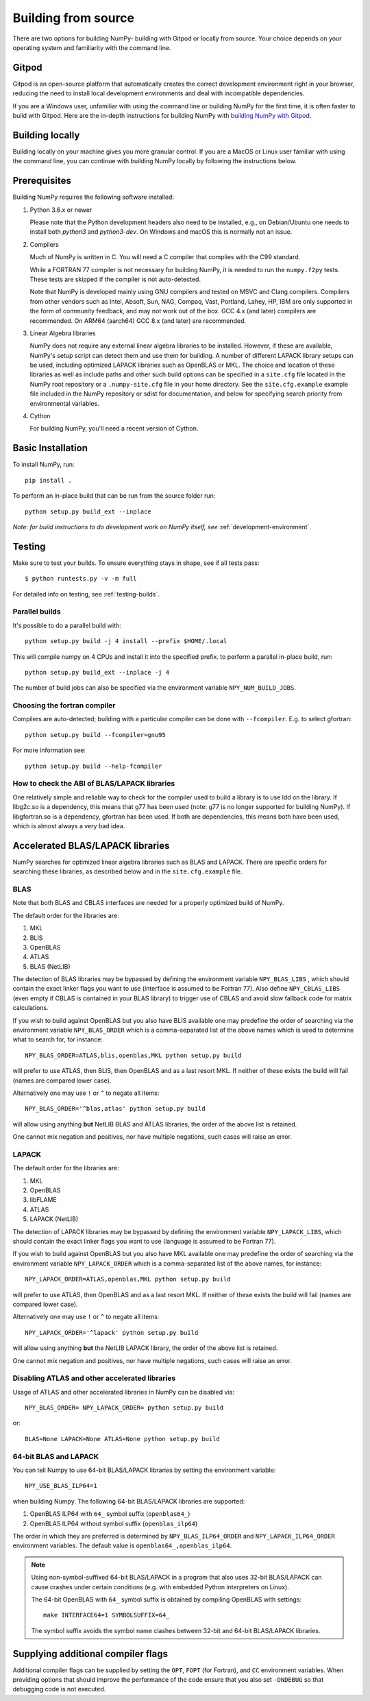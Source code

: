 .. _building-from-source:

Building from source
====================

There are two options for building NumPy- building with Gitpod or locally from
source. Your choice depends on your operating system and familiarity with the
command line.

Gitpod
------------

Gitpod is an open-source platform that automatically creates
the correct development environment right in your browser, reducing the need to
install local development environments and deal with incompatible dependencies.

If you are a Windows user, unfamiliar with using the command line or building
NumPy for the first time, it is often faster to build with Gitpod. Here are the
in-depth instructions for building NumPy with `building NumPy with Gitpod`_.

.. _building NumPy with Gitpod: https://numpy.org/devdocs/dev/development_gitpod.html

Building locally
------------------

Building locally on your machine gives you
more granular control. If you are a MacOS or Linux user familiar with using the
command line, you can continue with building NumPy locally by following the
instructions below.

..
  This page is referenced from numpy/numpy/__init__.py. Please keep its
  location in sync with the link there.

Prerequisites
-------------

Building NumPy requires the following software installed:

1) Python 3.6.x or newer

   Please note that the Python development headers also need to be installed,
   e.g., on Debian/Ubuntu one needs to install both `python3` and
   `python3-dev`. On Windows and macOS this is normally not an issue.

2) Compilers

   Much of NumPy is written in C.  You will need a C compiler that complies
   with the C99 standard.

   While a FORTRAN 77 compiler is not necessary for building NumPy, it is
   needed to run the ``numpy.f2py`` tests. These tests are skipped if the
   compiler is not auto-detected.

   Note that NumPy is developed mainly using GNU compilers and tested on
   MSVC and Clang compilers. Compilers from other vendors such as Intel,
   Absoft, Sun, NAG, Compaq, Vast, Portland, Lahey, HP, IBM are only
   supported in the form of community feedback, and may not work out of the
   box.  GCC 4.x (and later) compilers are recommended. On ARM64 (aarch64)
   GCC 8.x (and later) are recommended.

3) Linear Algebra libraries

   NumPy does not require any external linear algebra libraries to be
   installed. However, if these are available, NumPy's setup script can detect
   them and use them for building. A number of different LAPACK library setups
   can be used, including optimized LAPACK libraries such as OpenBLAS or MKL.
   The choice and location of these libraries as well as include paths and
   other such build options can be specified in a ``site.cfg`` file located in
   the NumPy root repository or a ``.numpy-site.cfg`` file in your home
   directory. See the ``site.cfg.example`` example file included in the NumPy
   repository or sdist for documentation, and below for specifying search
   priority from environmental variables.

4) Cython

   For building NumPy, you'll need a recent version of Cython.

Basic Installation
------------------

To install NumPy, run::

    pip install .

To perform an in-place build that can be run from the source folder run::

    python setup.py build_ext --inplace

*Note: for build instructions to do development work on NumPy itself, see*
:ref:`development-environment`.

Testing
-------

Make sure to test your builds. To ensure everything stays in shape, see if
all tests pass::

    $ python runtests.py -v -m full

For detailed info on testing, see :ref:`testing-builds`.

.. _parallel-builds:

Parallel builds
~~~~~~~~~~~~~~~

It's possible to do a parallel build with::

    python setup.py build -j 4 install --prefix $HOME/.local

This will compile numpy on 4 CPUs and install it into the specified prefix.
to perform a parallel in-place build, run::

    python setup.py build_ext --inplace -j 4

The number of build jobs can also be specified via the environment variable
``NPY_NUM_BUILD_JOBS``.

Choosing the fortran compiler
~~~~~~~~~~~~~~~~~~~~~~~~~~~~~

Compilers are auto-detected; building with a particular compiler can be done
with ``--fcompiler``.  E.g. to select gfortran::

    python setup.py build --fcompiler=gnu95

For more information see::

    python setup.py build --help-fcompiler

How to check the ABI of BLAS/LAPACK libraries
~~~~~~~~~~~~~~~~~~~~~~~~~~~~~~~~~~~~~~~~~~~~~

One relatively simple and reliable way to check for the compiler used to
build a library is to use ldd on the library. If libg2c.so is a dependency,
this means that g77 has been used (note: g77 is no longer supported for
building NumPy). If libgfortran.so is a dependency, gfortran has been used.
If both are dependencies, this means both have been used, which is almost
always a very bad idea.

.. _accelerated-blas-lapack-libraries:

Accelerated BLAS/LAPACK libraries
---------------------------------

NumPy searches for optimized linear algebra libraries such as BLAS and LAPACK.
There are specific orders for searching these libraries, as described below and
in the ``site.cfg.example`` file.

BLAS
~~~~

Note that both BLAS and CBLAS interfaces are needed for a properly
optimized build of NumPy.

The default order for the libraries are:

1. MKL
2. BLIS
3. OpenBLAS
4. ATLAS
5. BLAS (NetLIB)

The detection of BLAS libraries may be bypassed by defining the environment
variable ``NPY_BLAS_LIBS`` , which should contain the exact linker flags you
want to use (interface is assumed to be Fortran 77).  Also define
``NPY_CBLAS_LIBS`` (even empty if CBLAS is contained in your BLAS library) to
trigger use of CBLAS and avoid slow fallback code for matrix calculations.

If you wish to build against OpenBLAS but you also have BLIS available one
may predefine the order of searching via the environment variable
``NPY_BLAS_ORDER`` which is a comma-separated list of the above names which
is used to determine what to search for, for instance::

      NPY_BLAS_ORDER=ATLAS,blis,openblas,MKL python setup.py build

will prefer to use ATLAS, then BLIS, then OpenBLAS and as a last resort MKL.
If neither of these exists the build will fail (names are compared
lower case).

Alternatively one may use ``!`` or ``^`` to negate all items::

        NPY_BLAS_ORDER='^blas,atlas' python setup.py build

will allow using anything **but** NetLIB BLAS and ATLAS libraries, the order
of the above list is retained.

One cannot mix negation and positives, nor have multiple negations, such
cases will raise an error.

LAPACK
~~~~~~

The default order for the libraries are:

1. MKL
2. OpenBLAS
3. libFLAME
4. ATLAS
5. LAPACK (NetLIB)

The detection of LAPACK libraries may be bypassed by defining the environment
variable ``NPY_LAPACK_LIBS``, which should contain the exact linker flags you
want to use (language is assumed to be Fortran 77).

If you wish to build against OpenBLAS but you also have MKL available one
may predefine the order of searching via the environment variable
``NPY_LAPACK_ORDER`` which is a comma-separated list of the above names,
for instance::

      NPY_LAPACK_ORDER=ATLAS,openblas,MKL python setup.py build

will prefer to use ATLAS, then OpenBLAS and as a last resort MKL.
If neither of these exists the build will fail (names are compared
lower case).

Alternatively one may use ``!`` or ``^`` to negate all items::

        NPY_LAPACK_ORDER='^lapack' python setup.py build

will allow using anything **but** the NetLIB LAPACK library, the order of
the above list is retained.

One cannot mix negation and positives, nor have multiple negations, such
cases will raise an error.

.. deprecated:: 1.20
  The native libraries on macOS, provided by Accelerate, are not fit for use
  in NumPy since they have bugs that cause wrong output under easily
  reproducible conditions. If the vendor fixes those bugs, the library could
  be reinstated, but until then users compiling for themselves should use
  another linear algebra library or use the built-in (but slower) default,
  see the next section.


Disabling ATLAS and other accelerated libraries
~~~~~~~~~~~~~~~~~~~~~~~~~~~~~~~~~~~~~~~~~~~~~~~

Usage of ATLAS and other accelerated libraries in NumPy can be disabled
via::

    NPY_BLAS_ORDER= NPY_LAPACK_ORDER= python setup.py build

or::

    BLAS=None LAPACK=None ATLAS=None python setup.py build


64-bit BLAS and LAPACK
~~~~~~~~~~~~~~~~~~~~~~

You can tell Numpy to use 64-bit BLAS/LAPACK libraries by setting the
environment variable::

    NPY_USE_BLAS_ILP64=1

when building Numpy. The following 64-bit BLAS/LAPACK libraries are
supported:

1. OpenBLAS ILP64 with ``64_`` symbol suffix (``openblas64_``)
2. OpenBLAS ILP64 without symbol suffix (``openblas_ilp64``)

The order in which they are preferred is determined by
``NPY_BLAS_ILP64_ORDER`` and ``NPY_LAPACK_ILP64_ORDER`` environment
variables. The default value is ``openblas64_,openblas_ilp64``.

.. note::

   Using non-symbol-suffixed 64-bit BLAS/LAPACK in a program that also
   uses 32-bit BLAS/LAPACK can cause crashes under certain conditions
   (e.g. with embedded Python interpreters on Linux).

   The 64-bit OpenBLAS with ``64_`` symbol suffix is obtained by
   compiling OpenBLAS with settings::

       make INTERFACE64=1 SYMBOLSUFFIX=64_

   The symbol suffix avoids the symbol name clashes between 32-bit and
   64-bit BLAS/LAPACK libraries.


Supplying additional compiler flags
-----------------------------------

Additional compiler flags can be supplied by setting the ``OPT``,
``FOPT`` (for Fortran), and ``CC`` environment variables.
When providing options that should improve the performance of the code
ensure that you also set ``-DNDEBUG`` so that debugging code is not
executed.
